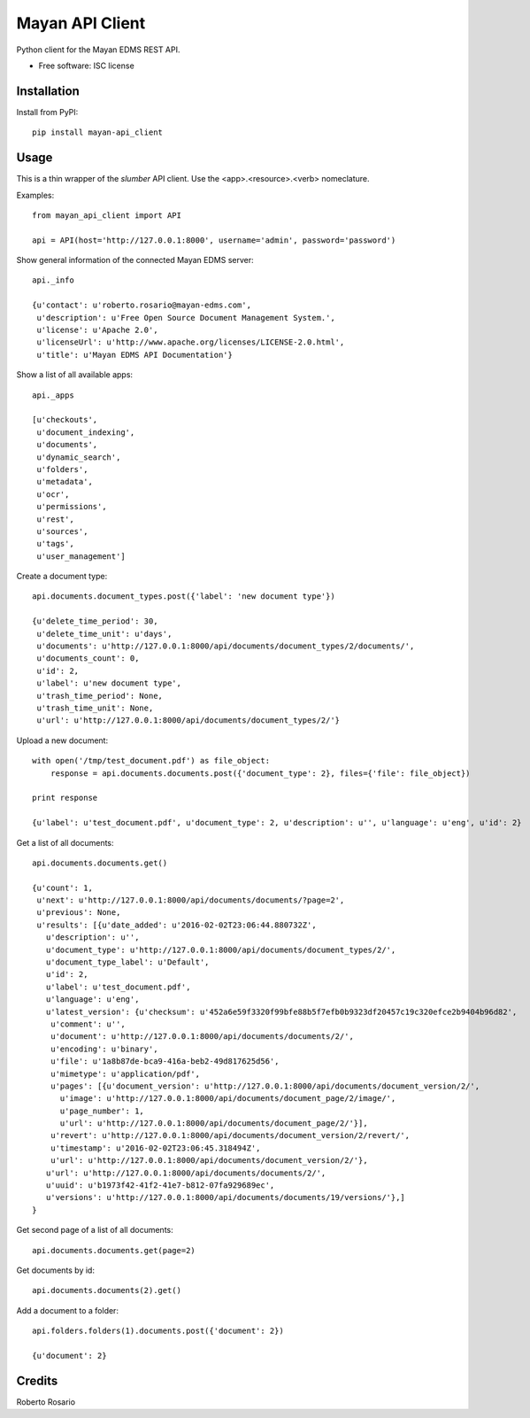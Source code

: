 ===============================
Mayan API Client
===============================

.. image:: https://img.shields.io/pypi/v/mayan_api_client.svg
        :target: https://pypi.python.org/pypi/mayan_api_client

Python client for the Mayan EDMS REST API.

* Free software: ISC license

Installation
------------

Install from PyPI::

    pip install mayan-api_client


Usage
-----

This is a thin wrapper of the `slumber` API client. Use the
<app>.<resource>.<verb> nomeclature.

Examples::

    from mayan_api_client import API

    api = API(host='http://127.0.0.1:8000', username='admin', password='password')

Show general information of the connected Mayan EDMS server::

    api._info

    {u'contact': u'roberto.rosario@mayan-edms.com',
     u'description': u'Free Open Source Document Management System.',
     u'license': u'Apache 2.0',
     u'licenseUrl': u'http://www.apache.org/licenses/LICENSE-2.0.html',
     u'title': u'Mayan EDMS API Documentation'}

Show a list of all available apps::

    api._apps

    [u'checkouts',
     u'document_indexing',
     u'documents',
     u'dynamic_search',
     u'folders',
     u'metadata',
     u'ocr',
     u'permissions',
     u'rest',
     u'sources',
     u'tags',
     u'user_management']

Create a document type::

    api.documents.document_types.post({'label': 'new document type'})

    {u'delete_time_period': 30,
     u'delete_time_unit': u'days',
     u'documents': u'http://127.0.0.1:8000/api/documents/document_types/2/documents/',
     u'documents_count': 0,
     u'id': 2,
     u'label': u'new document type',
     u'trash_time_period': None,
     u'trash_time_unit': None,
     u'url': u'http://127.0.0.1:8000/api/documents/document_types/2/'}

Upload a new document::

    with open('/tmp/test_document.pdf') as file_object:
        response = api.documents.documents.post({'document_type': 2}, files={'file': file_object})

    print response

    {u'label': u'test_document.pdf', u'document_type': 2, u'description': u'', u'language': u'eng', u'id': 2}

Get a list of all documents::

    api.documents.documents.get()

    {u'count': 1,
     u'next': u'http://127.0.0.1:8000/api/documents/documents/?page=2',
     u'previous': None,
     u'results': [{u'date_added': u'2016-02-02T23:06:44.880732Z',
       u'description': u'',
       u'document_type': u'http://127.0.0.1:8000/api/documents/document_types/2/',
       u'document_type_label': u'Default',
       u'id': 2,
       u'label': u'test_document.pdf',
       u'language': u'eng',
       u'latest_version': {u'checksum': u'452a6e59f3320f99bfe88b5f7efb0b9323df20457c19c320efce2b9404b96d82',
        u'comment': u'',
        u'document': u'http://127.0.0.1:8000/api/documents/documents/2/',
        u'encoding': u'binary',
        u'file': u'1a8b87de-bca9-416a-beb2-49d817625d56',
        u'mimetype': u'application/pdf',
        u'pages': [{u'document_version': u'http://127.0.0.1:8000/api/documents/document_version/2/',
          u'image': u'http://127.0.0.1:8000/api/documents/document_page/2/image/',
          u'page_number': 1,
          u'url': u'http://127.0.0.1:8000/api/documents/document_page/2/'}],
        u'revert': u'http://127.0.0.1:8000/api/documents/document_version/2/revert/',
        u'timestamp': u'2016-02-02T23:06:45.318494Z',
        u'url': u'http://127.0.0.1:8000/api/documents/document_version/2/'},
       u'url': u'http://127.0.0.1:8000/api/documents/documents/2/',
       u'uuid': u'b1973f42-41f2-41e7-b812-07fa929689ec',
       u'versions': u'http://127.0.0.1:8000/api/documents/documents/19/versions/'},]
    }

Get second page of a list of all documents::

    api.documents.documents.get(page=2)

Get documents by id::

    api.documents.documents(2).get()

Add a document to a folder::

    api.folders.folders(1).documents.post({'document': 2})

    {u'document': 2}

Credits
---------

Roberto Rosario
